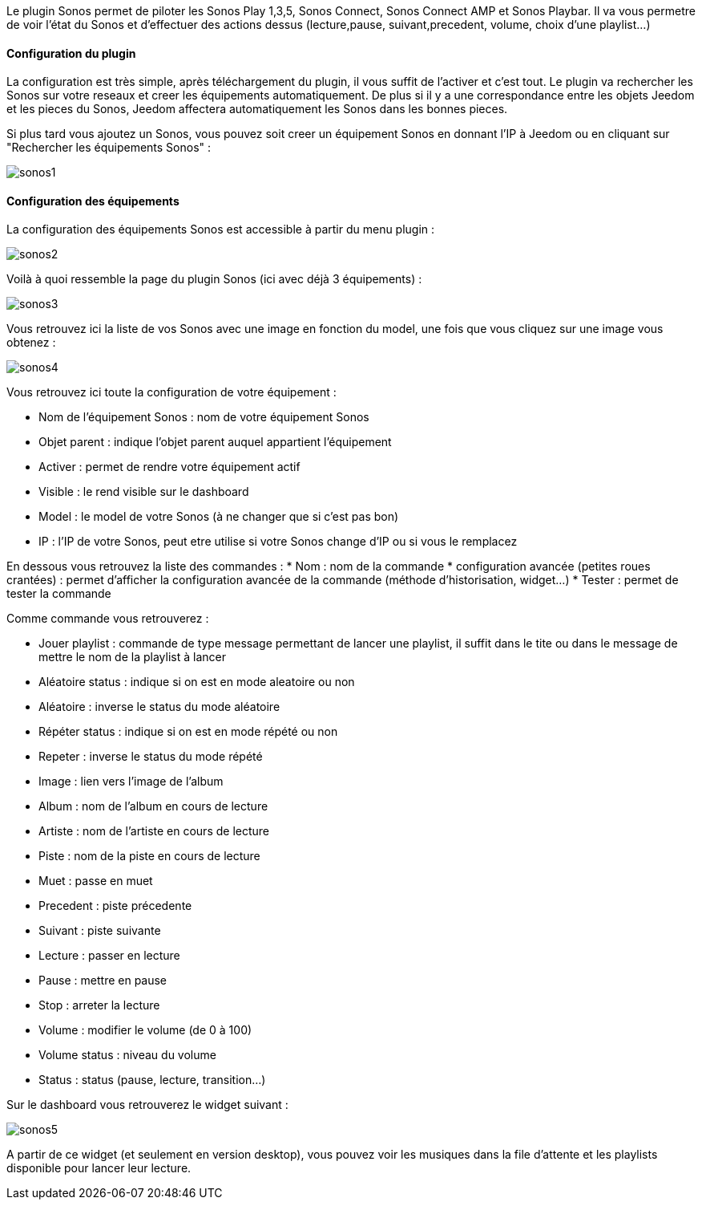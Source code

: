 Le plugin Sonos permet de piloter les Sonos Play 1,3,5, Sonos Connect, Sonos Connect AMP et Sonos Playbar. Il va vous permetre de voir l'état du Sonos et d'effectuer des actions dessus (lecture,pause, suivant,precedent, volume, choix d'une playlist...)

==== Configuration du plugin

La configuration est très simple, après téléchargement du plugin, il vous suffit de l'activer et c'est tout. Le plugin va rechercher les Sonos sur votre reseaux et creer les équipements automatiquement. De plus si il y a une correspondance entre les objets Jeedom et les pieces du Sonos, Jeedom affectera automatiquement les Sonos dans les bonnes pieces.

Si plus tard vous ajoutez un Sonos, vous pouvez soit creer un équipement Sonos en donnant l'IP à Jeedom ou en cliquant sur "Rechercher les équipements Sonos" : 

image::../images/sonos1.PNG[]

==== Configuration des équipements

La configuration des équipements Sonos est accessible à partir du menu plugin : 

image::../images/sonos2.PNG[]

Voilà à quoi ressemble la page du plugin Sonos (ici avec déjà 3 équipements) : 

image::../images/sonos3.PNG[]

Vous retrouvez ici la liste de vos Sonos avec une image en fonction du model, une fois que vous cliquez sur une image vous obtenez : 

image::../images/sonos4.PNG[]

Vous retrouvez ici toute la configuration de votre équipement : 

* Nom de l'équipement Sonos : nom de votre équipement Sonos
* Objet parent : indique l'objet parent auquel appartient l'équipement
* Activer : permet de rendre votre équipement actif
* Visible : le rend visible sur le dashboard
* Model : le model de votre Sonos (à ne changer que si c'est pas bon)
* IP : l'IP de votre Sonos, peut etre utilise si votre Sonos change d'IP ou si vous le remplacez

En dessous vous retrouvez la liste des commandes : 
* Nom : nom de la commande
* configuration avancée (petites roues crantées) : permet d'afficher la configuration avancée de la commande (méthode d'historisation, widget...)
* Tester : permet de tester la commande

Comme commande vous retrouverez : 

* Jouer playlist : commande de type message permettant de lancer une playlist, il suffit dans le tite ou dans le message de mettre le nom de la playlist à lancer
* Aléatoire status : indique si on est en mode aleatoire ou non
* Aléatoire : inverse le status du mode aléatoire
* Répéter status : indique si on est en mode répété ou non
* Repeter : inverse le status du mode répété
* Image : lien vers l'image de l'album
* Album : nom de l'album en cours de lecture
* Artiste : nom de l'artiste en cours de lecture
* Piste : nom de la piste en cours de lecture
* Muet : passe en muet
* Precedent : piste précedente
* Suivant : piste suivante
* Lecture : passer en lecture
* Pause : mettre en pause
* Stop : arreter la lecture
* Volume : modifier le volume (de 0 à 100)
* Volume status : niveau du volume
* Status : status (pause, lecture, transition...)


Sur le dashboard vous retrouverez le widget suivant : 

image::../images/sonos5.PNG[]

A partir de ce widget (et seulement en version desktop), vous pouvez voir les musiques dans la file d'attente et les playlists disponible pour lancer leur lecture.


